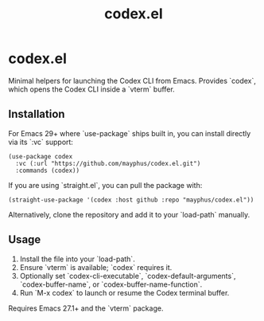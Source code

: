 #+title: codex.el

* codex.el

Minimal helpers for launching the Codex CLI from Emacs. Provides `codex`,
which opens the Codex CLI inside a `vterm` buffer.

** Installation

For Emacs 29+ where `use-package` ships built in, you can install directly via
its `:vc` support:

#+begin_src elisp
(use-package codex
  :vc (:url "https://github.com/mayphus/codex.el.git")
  :commands (codex))
#+end_src

If you are using `straight.el`, you can pull the package with:

#+begin_src elisp
(straight-use-package '(codex :host github :repo "mayphus/codex.el"))
#+end_src

Alternatively, clone the repository and add it to your `load-path` manually.

** Usage

1. Install the file into your `load-path`.
2. Ensure `vterm` is available; `codex` requires it.
3. Optionally set `codex-cli-executable`, `codex-default-arguments`,
   `codex-buffer-name`, or `codex-buffer-name-function`.
4. Run `M-x codex` to launch or resume the Codex terminal buffer.

Requires Emacs 27.1+ and the `vterm` package.
